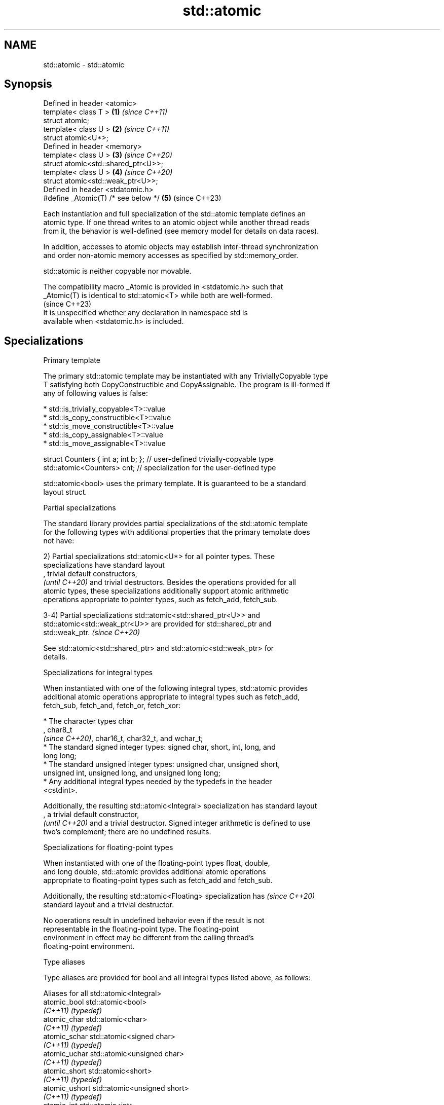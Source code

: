 .TH std::atomic 3 "2022.03.29" "http://cppreference.com" "C++ Standard Libary"
.SH NAME
std::atomic \- std::atomic

.SH Synopsis
   Defined in header <atomic>
   template< class T >                \fB(1)\fP \fI(since C++11)\fP
   struct atomic;
   template< class U >                \fB(2)\fP \fI(since C++11)\fP
   struct atomic<U*>;
   Defined in header <memory>
   template< class U >                \fB(3)\fP \fI(since C++20)\fP
   struct atomic<std::shared_ptr<U>>;
   template< class U >                \fB(4)\fP \fI(since C++20)\fP
   struct atomic<std::weak_ptr<U>>;
   Defined in header <stdatomic.h>
   #define _Atomic(T) /* see below */ \fB(5)\fP (since C++23)

   Each instantiation and full specialization of the std::atomic template defines an
   atomic type. If one thread writes to an atomic object while another thread reads
   from it, the behavior is well-defined (see memory model for details on data races).

   In addition, accesses to atomic objects may establish inter-thread synchronization
   and order non-atomic memory accesses as specified by std::memory_order.

   std::atomic is neither copyable nor movable.

   The compatibility macro _Atomic is provided in <stdatomic.h> such that
   _Atomic(T) is identical to std::atomic<T> while both are well-formed.
                                                                          (since C++23)
   It is unspecified whether any declaration in namespace std is
   available when <stdatomic.h> is included.

.SH Specializations

    Primary template

   The primary std::atomic template may be instantiated with any TriviallyCopyable type
   T satisfying both CopyConstructible and CopyAssignable. The program is ill-formed if
   any of following values is false:

     * std::is_trivially_copyable<T>::value
     * std::is_copy_constructible<T>::value
     * std::is_move_constructible<T>::value
     * std::is_copy_assignable<T>::value
     * std::is_move_assignable<T>::value

 struct Counters { int a; int b; }; // user-defined trivially-copyable type
 std::atomic<Counters> cnt;         // specialization for the user-defined type

   std::atomic<bool> uses the primary template. It is guaranteed to be a standard
   layout struct.

    Partial specializations

   The standard library provides partial specializations of the std::atomic template
   for the following types with additional properties that the primary template does
   not have:

   2) Partial specializations std::atomic<U*> for all pointer types. These
   specializations have standard layout
   , trivial default constructors,
   \fI(until C++20)\fP and trivial destructors. Besides the operations provided for all
   atomic types, these specializations additionally support atomic arithmetic
   operations appropriate to pointer types, such as fetch_add, fetch_sub.

   3-4) Partial specializations std::atomic<std::shared_ptr<U>> and
   std::atomic<std::weak_ptr<U>> are provided for std::shared_ptr and
   std::weak_ptr.                                                         \fI(since C++20)\fP

   See std::atomic<std::shared_ptr> and std::atomic<std::weak_ptr> for
   details.

    Specializations for integral types

   When instantiated with one of the following integral types, std::atomic provides
   additional atomic operations appropriate to integral types such as fetch_add,
   fetch_sub, fetch_and, fetch_or, fetch_xor:

              * The character types char
                , char8_t
                \fI(since C++20)\fP, char16_t, char32_t, and wchar_t;
              * The standard signed integer types: signed char, short, int, long, and
                long long;
              * The standard unsigned integer types: unsigned char, unsigned short,
                unsigned int, unsigned long, and unsigned long long;
              * Any additional integral types needed by the typedefs in the header
                <cstdint>.

   Additionally, the resulting std::atomic<Integral> specialization has standard layout
   , a trivial default constructor,
   \fI(until C++20)\fP and a trivial destructor. Signed integer arithmetic is defined to use
   two's complement; there are no undefined results.

       Specializations for floating-point types

   When instantiated with one of the floating-point types float, double,
   and long double, std::atomic provides additional atomic operations
   appropriate to floating-point types such as fetch_add and fetch_sub.

   Additionally, the resulting std::atomic<Floating> specialization has   \fI(since C++20)\fP
   standard layout and a trivial destructor.

   No operations result in undefined behavior even if the result is not
   representable in the floating-point type. The floating-point
   environment in effect may be different from the calling thread's
   floating-point environment.

  Type aliases

   Type aliases are provided for bool and all integral types listed above, as follows:

         Aliases for all std::atomic<Integral>
   atomic_bool               std::atomic<bool>
   \fI(C++11)\fP                   \fI(typedef)\fP
   atomic_char               std::atomic<char>
   \fI(C++11)\fP                   \fI(typedef)\fP
   atomic_schar              std::atomic<signed char>
   \fI(C++11)\fP                   \fI(typedef)\fP
   atomic_uchar              std::atomic<unsigned char>
   \fI(C++11)\fP                   \fI(typedef)\fP
   atomic_short              std::atomic<short>
   \fI(C++11)\fP                   \fI(typedef)\fP
   atomic_ushort             std::atomic<unsigned short>
   \fI(C++11)\fP                   \fI(typedef)\fP
   atomic_int                std::atomic<int>
   \fI(C++11)\fP                   \fI(typedef)\fP
   atomic_uint               std::atomic<unsigned int>
   \fI(C++11)\fP                   \fI(typedef)\fP
   atomic_long               std::atomic<long>
   \fI(C++11)\fP                   \fI(typedef)\fP
   atomic_ulong              std::atomic<unsigned long>
   \fI(C++11)\fP                   \fI(typedef)\fP
   atomic_llong              std::atomic<long long>
   \fI(C++11)\fP                   \fI(typedef)\fP
   atomic_ullong             std::atomic<unsigned long long>
   \fI(C++11)\fP                   \fI(typedef)\fP
   atomic_char8_t            std::atomic<char8_t>
   (C++20)                   \fI(typedef)\fP
   atomic_char16_t           std::atomic<char16_t>
   \fI(C++11)\fP                   \fI(typedef)\fP
   atomic_char32_t           std::atomic<char32_t>
   \fI(C++11)\fP                   \fI(typedef)\fP
   atomic_wchar_t            std::atomic<wchar_t>
   \fI(C++11)\fP                   \fI(typedef)\fP
   atomic_int8_t             std::atomic<std::int8_t>
   \fI(C++11)\fP(optional)         \fI(typedef)\fP
   atomic_uint8_t            std::atomic<std::uint8_t>
   \fI(C++11)\fP(optional)         \fI(typedef)\fP
   atomic_int16_t            std::atomic<std::int16_t>
   \fI(C++11)\fP(optional)         \fI(typedef)\fP
   atomic_uint16_t           std::atomic<std::uint16_t>
   \fI(C++11)\fP(optional)         \fI(typedef)\fP
   atomic_int32_t            std::atomic<std::int32_t>
   \fI(C++11)\fP(optional)         \fI(typedef)\fP
   atomic_uint32_t           std::atomic<std::uint32_t>
   \fI(C++11)\fP(optional)         \fI(typedef)\fP
   atomic_int64_t            std::atomic<std::int64_t>
   \fI(C++11)\fP(optional)         \fI(typedef)\fP
   atomic_uint64_t           std::atomic<std::uint64_t>
   \fI(C++11)\fP(optional)         \fI(typedef)\fP
   atomic_int_least8_t       std::atomic<std::int_least8_t>
   \fI(C++11)\fP                   \fI(typedef)\fP
   atomic_uint_least8_t      std::atomic<std::uint_least8_t>
   \fI(C++11)\fP                   \fI(typedef)\fP
   atomic_int_least16_t      std::atomic<std::int_least16_t>
   \fI(C++11)\fP                   \fI(typedef)\fP
   atomic_uint_least16_t     std::atomic<std::uint_least16_t>
   \fI(C++11)\fP                   \fI(typedef)\fP
   atomic_int_least32_t      std::atomic<std::int_least32_t>
   \fI(C++11)\fP                   \fI(typedef)\fP
   atomic_uint_least32_t     std::atomic<std::uint_least32_t>
   \fI(C++11)\fP                   \fI(typedef)\fP
   atomic_int_least64_t      std::atomic<std::int_least64_t>
   \fI(C++11)\fP                   \fI(typedef)\fP
   atomic_uint_least64_t     std::atomic<std::uint_least64_t>
   \fI(C++11)\fP                   \fI(typedef)\fP
   atomic_int_fast8_t        std::atomic<std::int_fast8_t>
   \fI(C++11)\fP                   \fI(typedef)\fP
   atomic_uint_fast8_t       std::atomic<std::uint_fast8_t>
   \fI(C++11)\fP                   \fI(typedef)\fP
   atomic_int_fast16_t       std::atomic<std::int_fast16_t>
   \fI(C++11)\fP                   \fI(typedef)\fP
   atomic_uint_fast16_t      std::atomic<std::uint_fast16_t>
   \fI(C++11)\fP                   \fI(typedef)\fP
   atomic_int_fast32_t       std::atomic<std::int_fast32_t>
   \fI(C++11)\fP                   \fI(typedef)\fP
   atomic_uint_fast32_t      std::atomic<std::uint_fast32_t>
   \fI(C++11)\fP                   \fI(typedef)\fP
   atomic_int_fast64_t       std::atomic<std::int_fast64_t>
   \fI(C++11)\fP                   \fI(typedef)\fP
   atomic_uint_fast64_t      std::atomic<std::uint_fast64_t>
   \fI(C++11)\fP                   \fI(typedef)\fP
   atomic_intptr_t           std::atomic<std::intptr_t>
   \fI(C++11)\fP(optional)         \fI(typedef)\fP
   atomic_uintptr_t          std::atomic<std::uintptr_t>
   \fI(C++11)\fP(optional)         \fI(typedef)\fP
   atomic_size_t             std::atomic<std::size_t>
   \fI(C++11)\fP                   \fI(typedef)\fP
   atomic_ptrdiff_t          std::atomic<std::ptrdiff_t>
   \fI(C++11)\fP                   \fI(typedef)\fP
   atomic_intmax_t           std::atomic<std::intmax_t>
   \fI(C++11)\fP                   \fI(typedef)\fP
   atomic_uintmax_t          std::atomic<std::uintmax_t>
   \fI(C++11)\fP                   \fI(typedef)\fP
         Aliases for special-purpose types
   atomic_signed_lock_free   a signed integral atomic type that is lock-free and for
   (C++20)                   which waiting/notifying is most efficient
                             \fI(typedef)\fP
   atomic_unsigned_lock_free a unsigned integral atomic type that is lock-free and for
   (C++20)                   which waiting/notifying is most efficient
                             \fI(typedef)\fP

   Note: std::atomic_intN_t, std::atomic_uintN_t, std::atomic_intptr_t, and
   atomic_uintptr_t are defined if and only if std::intN_t, std::uintN_t,
   std::intptr_t, and std::uintptr_t are defined, respectively.

   std::atomic_signed_lock_free and std::atomic_unsigned_lock_free are    \fI(since C++20)\fP
   optional in freestanding implementations.

.SH Member types

   Member type     Definition
   value_type      T (regardless of whether specialized or not)
                   value_type (only for atomic<Integral>
   difference_type and atomic<Floating>
                   \fI(since C++20)\fP specializations)
                   std::ptrdiff_t (only for atomic<U*> specializations)

   difference_type is not defined in the primary atomic template or in the partial
   specializations for std::shared_ptr and std::weak_ptr.

.SH Member functions

   constructor             constructs an atomic object
                           \fI(public member function)\fP
   operator=               stores a value into an atomic object
                           \fI(public member function)\fP
   is_lock_free            checks if the atomic object is lock-free
                           \fI(public member function)\fP
                           atomically replaces the value of the atomic object with a
   store                   non-atomic argument
                           \fI(public member function)\fP
   load                    atomically obtains the value of the atomic object
                           \fI(public member function)\fP
   operator T              loads a value from an atomic object
                           \fI(public member function)\fP
                           atomically replaces the value of the atomic object and
   exchange                obtains the value held previously
                           \fI(public member function)\fP
                           atomically compares the value of the atomic object with
   compare_exchange_weak   non-atomic argument and performs atomic exchange if equal or
   compare_exchange_strong atomic load if not
                           \fI(public member function)\fP
   wait                    blocks the thread until notified and the atomic value
   (C++20)                 changes
                           \fI(public member function)\fP
   notify_one              notifies at least one thread waiting on the atomic object
   (C++20)                 \fI(public member function)\fP
   notify_all              notifies all threads blocked waiting on the atomic object
   (C++20)                 \fI(public member function)\fP
.SH Constants
   is_always_lock_free     indicates that the type is always lock-free
   \fB[static]\fP \fI(C++17)\fP        \fI(public static member constant)\fP

.SH Specialized member functions

                   atomically adds the argument to the value stored in the atomic
   fetch_add       object and obtains the value held previously
                   \fI(public member function)\fP
                   atomically subtracts the argument from the value stored in the
   fetch_sub       atomic object and obtains the value held previously
                   \fI(public member function)\fP
                   atomically performs bitwise AND between the argument and the value
   fetch_and       of the atomic object and obtains the value held previously
                   \fI(public member function)\fP
                   atomically performs bitwise OR between the argument and the value of
   fetch_or        the atomic object and obtains the value held previously
                   \fI(public member function)\fP
                   atomically performs bitwise XOR between the argument and the value
   fetch_xor       of the atomic object and obtains the value held previously
                   \fI(public member function)\fP
   operator++
   operator++(int) increments or decrements the atomic value by one
   operator--      \fI(public member function)\fP
   operator--(int)
   operator+=
   operator-=      adds, subtracts, or performs bitwise AND, OR, XOR with the atomic
   operator&=      value
   operator|=      \fI(public member function)\fP
   operator^=

.SH Notes

   There are non-member function template equivalents for all member functions of
   std::atomic. Those non-member functions may be additionally overloaded for types
   that are not specializations of std::atomic, but are able to guarantee atomicity.
   The only such type in the standard library is std::shared_ptr<U>.

   _Atomic is a keyword and used to provide atomic types in C.

   Implementations are recommended to ensure that the representation of _Atomic(T) in C
   is same as that of std::atomic<T> in C++ for every possible type T. The mechanisms
   used to ensure atomicity and memory ordering should be compatible.

   On gcc and clang, some of the functionality described here requires linking against
   -latomic.

  Defect reports

   The following behavior-changing defect reports were applied retroactively to
   previously published C++ standards.

      DR    Applied to     Behavior as published              Correct behavior
                       typedefs for atomic versions
   LWG 2441 C++11      of optional                    added
                       fixed width integer types were
                       missing
                       template argument deduction
                       for some functions             specification was substantially
   P0558R1  C++11      for atomic types might         rewritten:
                       accidently fail;               member typedefs value_type and
                       invalid pointer operations     difference_type are added
                       were provided
                       std::atomic<T> was permitted
   LWG 3012 C++11      for                            such specializations are
                       any T that is trivially        forbidden
                       copyable but not copyable

.SH See also

   atomic_flag                  the lock-free boolean atomic type
   \fI(C++11)\fP                      \fI(class)\fP
   std::atomic<std::shared_ptr> atomic shared pointer
   (C++20)                      \fI(class template specialization)\fP
   std::atomic<std::weak_ptr>   atomic weak pointer
   (C++20)                      \fI(class template specialization)\fP
